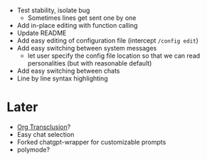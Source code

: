 - Test stability, isolate bug
  - Sometimes lines get sent one by one
- Add in-place editing with function calling
- Update README
- Add easy editing of configuration file (intercept ~/config edit~)
- Add easy switching between system messages
  - let user specify the config file location so that we can read personalities (but with reasonable default)
- Add easy switching between chats
- Line by line syntax highlighting

* Later
- [[https://github.com/nobiot/org-transclusion][Org Transclusion]]?
- Easy chat selection
- Forked chatgpt-wrapper for customizable prompts
- polymode?

